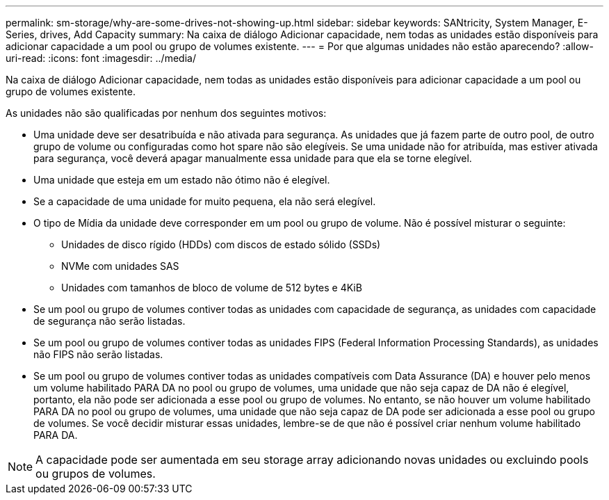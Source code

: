 ---
permalink: sm-storage/why-are-some-drives-not-showing-up.html 
sidebar: sidebar 
keywords: SANtricity, System Manager, E-Series, drives, Add Capacity 
summary: Na caixa de diálogo Adicionar capacidade, nem todas as unidades estão disponíveis para adicionar capacidade a um pool ou grupo de volumes existente. 
---
= Por que algumas unidades não estão aparecendo?
:allow-uri-read: 
:icons: font
:imagesdir: ../media/


[role="lead"]
Na caixa de diálogo Adicionar capacidade, nem todas as unidades estão disponíveis para adicionar capacidade a um pool ou grupo de volumes existente.

As unidades não são qualificadas por nenhum dos seguintes motivos:

* Uma unidade deve ser desatribuída e não ativada para segurança. As unidades que já fazem parte de outro pool, de outro grupo de volume ou configuradas como hot spare não são elegíveis. Se uma unidade não for atribuída, mas estiver ativada para segurança, você deverá apagar manualmente essa unidade para que ela se torne elegível.
* Uma unidade que esteja em um estado não ótimo não é elegível.
* Se a capacidade de uma unidade for muito pequena, ela não será elegível.
* O tipo de Mídia da unidade deve corresponder em um pool ou grupo de volume. Não é possível misturar o seguinte:
+
** Unidades de disco rígido (HDDs) com discos de estado sólido (SSDs)
** NVMe com unidades SAS
** Unidades com tamanhos de bloco de volume de 512 bytes e 4KiB


* Se um pool ou grupo de volumes contiver todas as unidades com capacidade de segurança, as unidades com capacidade de segurança não serão listadas.
* Se um pool ou grupo de volumes contiver todas as unidades FIPS (Federal Information Processing Standards), as unidades não FIPS não serão listadas.
* Se um pool ou grupo de volumes contiver todas as unidades compatíveis com Data Assurance (DA) e houver pelo menos um volume habilitado PARA DA no pool ou grupo de volumes, uma unidade que não seja capaz de DA não é elegível, portanto, ela não pode ser adicionada a esse pool ou grupo de volumes. No entanto, se não houver um volume habilitado PARA DA no pool ou grupo de volumes, uma unidade que não seja capaz de DA pode ser adicionada a esse pool ou grupo de volumes. Se você decidir misturar essas unidades, lembre-se de que não é possível criar nenhum volume habilitado PARA DA.


[NOTE]
====
A capacidade pode ser aumentada em seu storage array adicionando novas unidades ou excluindo pools ou grupos de volumes.

====